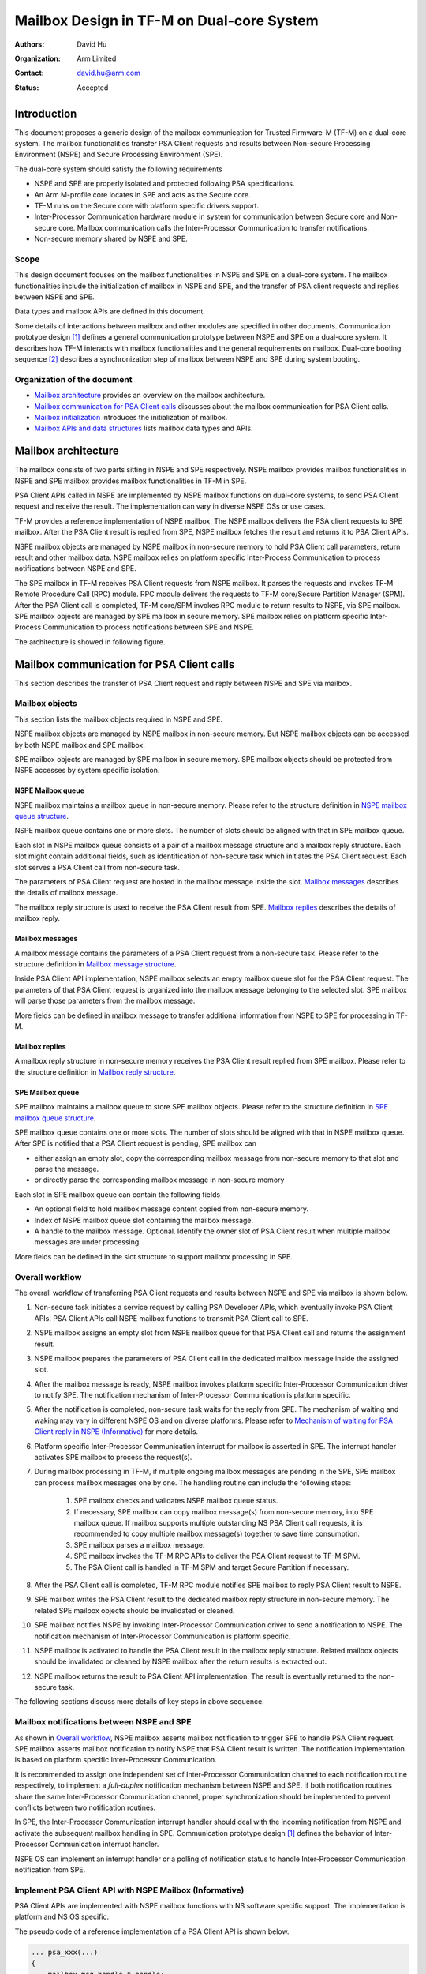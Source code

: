 ##########################################
Mailbox Design in TF-M on Dual-core System
##########################################

:Authors: David Hu
:Organization: Arm Limited
:Contact: david.hu@arm.com
:Status: Accepted

************
Introduction
************

This document proposes a generic design of the mailbox communication for Trusted
Firmware-M (TF-M) on a dual-core system. The mailbox functionalities transfer
PSA Client requests and results between Non-secure Processing Environment (NSPE)
and Secure Processing Environment (SPE).

The dual-core system should satisfy the following requirements

- NSPE and SPE are properly isolated and protected following PSA specifications.
- An Arm M-profile core locates in SPE and acts as the Secure core.
- TF-M runs on the Secure core with platform specific drivers support.
- Inter-Processor Communication hardware module in system for communication
  between Secure core and Non-secure core. Mailbox communication calls the
  Inter-Processor Communication to transfer notifications.
- Non-secure memory shared by NSPE and SPE.

Scope
=====

This design document focuses on the mailbox functionalities in NSPE and SPE on a
dual-core system. The mailbox functionalities include the initialization of
mailbox in NSPE and SPE, and the transfer of PSA client requests and replies
between NSPE and SPE.

Data types and mailbox APIs are defined in this document.

Some details of interactions between mailbox and other modules are specified in
other documents.
Communication prototype design [1]_ defines a general communication prototype
between NSPE and SPE on a dual-core system. It describes how TF-M interacts with
mailbox functionalities and the general requirements on mailbox.
Dual-core booting sequence [2]_ describes a synchronization step of mailbox
between NSPE and SPE during system booting.

Organization of the document
============================

- `Mailbox architecture`_ provides an overview on the mailbox architecture.
- `Mailbox communication for PSA Client calls`_ discusses about the mailbox
  communication for PSA Client calls.
- `Mailbox initialization`_ introduces the initialization of mailbox.
- `Mailbox APIs and data structures`_ lists mailbox data types and APIs.

********************
Mailbox architecture
********************

The mailbox consists of two parts sitting in NSPE and SPE respectively.
NSPE mailbox provides mailbox functionalities in NSPE and SPE mailbox provides
mailbox functionalities in TF-M in SPE.

PSA Client APIs called in NSPE are implemented by NSPE mailbox functions on
dual-core systems, to send PSA Client request and receive the result. The
implementation can vary in diverse NSPE OSs or use cases.

TF-M provides a reference implementation of NSPE mailbox. The NSPE mailbox
delivers the PSA client requests to SPE mailbox. After the PSA Client result is
replied from SPE, NSPE mailbox fetches the result and returns it to PSA Client
APIs.

NSPE mailbox objects are managed by NSPE mailbox in non-secure memory to hold
PSA Client call parameters, return result and other mailbox data.
NSPE mailbox relies on platform specific Inter-Process Communication to process
notifications between NSPE and SPE.

The SPE mailbox in TF-M receives PSA Client requests from NSPE mailbox. It
parses the requests and invokes TF-M Remote Procedure Call (RPC) module.
RPC module delivers the requests to TF-M core/Secure Partition Manager (SPM).
After the PSA Client call is completed, TF-M core/SPM invokes RPC module to
return results to NSPE, via SPE mailbox.
SPE mailbox objects are managed by SPE mailbox in secure memory.
SPE mailbox relies on platform specific Inter-Process Communication to process
notifications between SPE and NSPE.

The architecture is showed in following figure.

.. figure:: dual_core_mailbox_arch.png

******************************************
Mailbox communication for PSA Client calls
******************************************

This section describes the transfer of PSA Client request and reply between NSPE
and SPE via mailbox.

Mailbox objects
===============

This section lists the mailbox objects required in NSPE and SPE.

NSPE mailbox objects are managed by NSPE mailbox in non-secure memory. But NSPE
mailbox objects can be accessed by both NSPE mailbox and SPE mailbox.

SPE mailbox objects are managed by SPE mailbox in secure memory. SPE mailbox
objects should be protected from NSPE accesses by system specific isolation.

NSPE Mailbox queue
------------------

NSPE mailbox maintains a mailbox queue in non-secure memory. Please refer to the
structure definition in `NSPE mailbox queue structure`_.

NSPE mailbox queue contains one or more slots. The number of slots should be
aligned with that in SPE mailbox queue.

Each slot in NSPE mailbox queue consists of a pair of a mailbox message
structure and a mailbox reply structure. Each slot might contain additional
fields, such as identification of non-secure task which initiates the PSA Client
request. Each slot serves a PSA Client call from non-secure task.

The parameters of PSA Client request are hosted in the mailbox message inside
the slot. `Mailbox messages`_ describes the details of mailbox message.

The mailbox reply structure is used to receive the PSA Client result from SPE.
`Mailbox replies`_ describes the details of mailbox reply.

Mailbox messages
----------------

A mailbox message contains the parameters of a PSA Client request from a
non-secure task. Please refer to the structure definition in
`Mailbox message structure`_.

Inside PSA Client API implementation, NSPE mailbox selects an empty mailbox
queue slot for the PSA Client request. The parameters of that PSA Client request
is organized into the mailbox message belonging to the selected slot.
SPE mailbox will parse those parameters from the mailbox message.

More fields can be defined in mailbox message to transfer additional
information from NSPE to SPE for processing in TF-M.

Mailbox replies
---------------

A mailbox reply structure in non-secure memory receives the PSA Client result
replied from SPE mailbox. Please refer to the structure definition in
`Mailbox reply structure`_.

SPE Mailbox queue
-----------------

SPE mailbox maintains a mailbox queue to store SPE mailbox objects.
Please refer to the structure definition in `SPE mailbox queue structure`_.

SPE mailbox queue contains one or more slots. The number of slots should be
aligned with that in NSPE mailbox queue. After SPE is notified that a PSA Client
request is pending, SPE mailbox can

- either assign an empty slot, copy the corresponding mailbox message from
  non-secure memory to that slot and parse the message.
- or directly parse the corresponding mailbox message in non-secure memory

Each slot in SPE mailbox queue can contain the following fields

- An optional field to hold mailbox message content copied from non-secure
  memory.
- Index of NSPE mailbox queue slot containing the mailbox message.
- A handle to the mailbox message. Optional. Identify the owner slot of PSA
  Client result when multiple mailbox messages are under processing.

More fields can be defined in the slot structure to support mailbox processing
in SPE.

Overall workflow
================

The overall workflow of transferring PSA Client requests and results between
NSPE and SPE via mailbox is shown below.

#. Non-secure task initiates a service request by calling PSA Developer APIs,
   which eventually invoke PSA Client APIs.
   PSA Client APIs call NSPE mailbox functions to transmit PSA Client call to
   SPE.

#. NSPE mailbox assigns an empty slot from NSPE mailbox queue for that PSA
   Client call and returns the assignment result.

#. NSPE mailbox prepares the parameters of PSA Client call in the dedicated
   mailbox message inside the assigned slot.

#. After the mailbox message is ready, NSPE mailbox invokes platform specific
   Inter-Processor Communication driver to notify SPE.
   The notification mechanism of Inter-Processor Communication is platform
   specific.

#. After the notification is completed, non-secure task waits for the reply from
   SPE. The mechanism of waiting and waking may vary in different NSPE OS and on
   diverse platforms. Please refer to `Mechanism of waiting for PSA Client reply in NSPE (Informative)`_
   for more details.

#. Platform specific Inter-Processor Communication interrupt for mailbox is
   asserted in SPE. The interrupt handler activates SPE mailbox to process the
   request(s).

#. During mailbox processing in TF-M, if multiple ongoing mailbox messages are
   pending in the SPE, SPE mailbox can process mailbox messages one by one.
   The handling routine can include the following steps:

    #. SPE mailbox checks and validates NSPE mailbox queue status.
    #. If necessary, SPE mailbox can copy mailbox message(s) from non-secure
       memory, into SPE mailbox queue. If mailbox supports multiple outstanding
       NS PSA Client call requests, it is recommended to copy multiple mailbox
       message(s) together to save time consumption.
    #. SPE mailbox parses a mailbox message.
    #. SPE mailbox invokes the TF-M RPC APIs to deliver the PSA Client
       request to TF-M SPM.
    #. The PSA Client call is handled in TF-M SPM and target Secure Partition if
       necessary.

#. After the PSA Client call is completed, TF-M RPC module notifies SPE mailbox
   to reply PSA Client result to NSPE.

#. SPE mailbox writes the PSA Client result to the dedicated mailbox reply
   structure in non-secure memory. The related SPE mailbox objects should be
   invalidated or cleaned.

#. SPE mailbox notifies NSPE by invoking Inter-Processor Communication driver to
   send a notification to NSPE.
   The notification mechanism of Inter-Processor Communication is platform
   specific.

#. NSPE mailbox is activated to handle the PSA Client result in the mailbox
   reply structure. Related mailbox objects should be invalidated or cleaned by
   NSPE mailbox after the return results is extracted out.

#. NSPE mailbox returns the result to PSA Client API implementation.
   The result is eventually returned to the non-secure task.

The following sections discuss more details of key steps in above sequence.

Mailbox notifications between NSPE and SPE
==========================================

As shown in `Overall workflow`_, NSPE mailbox asserts mailbox notification to
trigger SPE to handle PSA Client request. SPE mailbox asserts mailbox
notification to notify NSPE that PSA Client result is written. The notification
implementation is based on platform specific Inter-Processor Communication.

It is recommended to assign one independent set of Inter-Processor Communication
channel to each notification routine respectively, to implement a *full-duplex*
notification mechanism between NSPE and SPE.
If both notification routines share the same Inter-Processor Communication
channel, proper synchronization should be implemented to prevent conflicts
between two notification routines.

In SPE, the Inter-Processor Communication interrupt handler should deal with the
incoming notification from NSPE and activate the subsequent mailbox handling in
SPE. Communication prototype design [1]_ defines the behavior of Inter-Processor
Communication interrupt handler.

NSPE OS can implement an interrupt handler or a polling of notification status
to handle Inter-Processor Communication notification from SPE.

Implement PSA Client API with NSPE Mailbox (Informative)
========================================================

PSA Client APIs are implemented with NSPE mailbox functions with NS software
specific support. The implementation is platform and NS OS specific.

The pseudo code of a reference implementation of a PSA Client API is shown below.

.. code-block:: c

  ... psa_xxx(...)
  {
      mailbox_msg_handle_t handle;

      ...

      /*
       * Select an empty slot from NSPE mailbox queue and send PSA Client
       * request to SPE.
       * When NSPE mailbox queue is full, a proper waiting mechanism should
       * block current non-secure thread until an empty slot is available.
       */
      handle = tfm_ns_mailbox_tx_client_req(...);

      /* Platform/NSPE OS specific waiting for PSA client call reply */
      wait_for_event(mailbox_reply_event, ...);
      /* Stop waiting after woken up or reply event is detectd */

      /* Fetch PSA client call return result */
      tfm_ns_mailbox_rx_client_reply(handle, ...);

      ...
  }

As PSA Firmware Framework requests, a PSA Client API function should be blocked
until the result is returned. To comply with PSA specs, the PSA Client APIs
implementation should include a proper mechanism to keep current caller
thread waiting for an empty mailbox queue slot when NSPE mailbox queue is full.
The caller thread can be switched out by NS OS scheduler to release CPU time to
dother threads. The waiting mechanism can be platform and NS OS specific or a
general implementation.

For example, PSA Client function can rely on a counting semaphore in which the
number of resource is the same as that of mailbox queue slots. Such a counting
semaphore can keep current non-secure thread waiting for an empty slot if the
queue is full.

A PSA Client function should invoke ``tfm_ns_mailbox_tx_client_req()`` to send
the request to SPE.
``tfm_ns_mailbox_tx_client_req()`` selects an empty NSPE mailbox queue slot,
fills the mailbox message and notifies SPE mailbox. The details are described
in `tfm_ns_mailbox_tx_client_req()`_.

After ``tfm_ns_mailbox_tx_client_req()`` completes, PSA Client function should
invoke platform and NS OS specific functions to wait for the reply. It is
recommended to force PSA Client function to exclusively wait for the reply
event. Other events irrelevant to mailbox or PSA Client call should be ignored,
unless the dual-core system has special requirements on thread management.
The mechanism to wait for result and wake the waiting thread is discussed in
`Mechanism of waiting for PSA Client reply in NSPE (Informative)`_.

If the implementation performs a simple polling on a single mailbox message, it
can call ``tfm_ns_mailbox_is_msg_replied()`` to wait for the deidcated message
result.
If the implementation performs a waiting/waking mechanism, it can call
``tfm_ns_mailbox_wait_reply()`` which calls ``tfm_ns_mailbox_hal_wait_reply()``
implemented by platform and NS OS specific mechanism.

After the reply is returned, the PSA Client function invokes
``tfm_ns_mailbox_rx_client_reply()`` to fetch return result and release NSPE
mailbox queue resource.
The details of the API will be described in `tfm_ns_mailbox_rx_client_reply()`_.

Mechanism of waiting for PSA Client reply in NSPE (Informative)
===============================================================

As discussed above, PSA Client function should wait for the mailbox reply event
after the PSA Client request is submit. When the result is returned to NSPE
mailbox, the waiting non-secure thread is triggered to handle the result.

To support multiple outstanding NS PSA Client calls feature on dual-core system,
NSPE software should be able to identify the owner thread of the incoming PSA
Client result. A field ``owner`` is defined in NSPE mailbox queue slot structure
to hold the handle to the non-secure thread owner. The ``owner`` filed maps a
mailbox queue slot containing the PSA Client result, to the non-secure task.

The following pseudo-code shows an example implementation.

After ``non_secure_task()`` calls PSA Client API ``psa_xxx()``, it falls into
sleep in ``psa_xxx()`` until the result is returned.

``tfm_ns_mailbox_tx_client_req()`` sets the owner non-secure thread handle in
the mailbox queue slot. Then ``tfm_ns_mailbox_wait_reply()`` calls
``tfm_ns_mailbox_hal_wait_reply()`` to let NS OS put current caller thread into
waiting state. ``tfm_ns_mailbox_hal_wait_reply()`` is implemented by platform or
NS OS specific thread management.

After SPE notifies NSPE that PSA Client result is replied,
``notification_handler()`` in NSPE determins the waiting non-secure owener
thread of the PSA Client result. Then the waiting non-secure thread is woken up
by NS OS.

The owener thread is woken up from ``tfm_ns_mailbox_wait_reply()`` and fetches
the result by calling ``tfm_ns_mailbox_rx_client_reply()``.

.. code-block:: c

  int32_t tfm_ns_mailbox_wait_reply(handle)
  {
      ...

      /*
       * Implemented by platform/NS OS specific waiting mechanism.
       * Woken up by ns_os_wake_task() below.
       */
      tfm_ns_mailbox_hal_wait_reply(handle);

      ...
  }

  ... psa_xxx(...)
  {
      ...

      /* The owner information is also set during filling mailbox message */
      handle = tfm_ns_mailbox_tx_client_req(...);

      /* Trapped in sleep and wait for reply */
      tfm_ns_mailbox_wait_reply(handle);
      /* Wake up and continue */

      tfm_ns_mailbox_rx_client_reply(handle, ...);

      ...
  }

  /* non-secure task requests secure services */
  void non_secure_task(...)
  {
      ...

      /*
       * Blocked and waiting in PSA Client API until the result is returned from
       * SPE
       */
      psa_xxx(...);

      ...
  }

  /* NSPE handler of Inter-Processor Communication notification interrupt */
  void notification_handler(...)
  {
      mailbox_msg_handle_t handle;
      void *task_handle;

      /* Deal with notification from SPE */
      ...

      /* Check and fetch the handle to the mailbox message replied */
      handle = tfm_ns_mailbox_fetch_reply_msg_isr();

      if (handle) {
          /*
           * Get the handle of non-secure task whose mailbox message is replied.
           * The owner information is set in tfm_ns_mailbox_tx_client_req().
           */
          task_handle = tfm_ns_mailbox_get_msg_owner(handle);

          /*
           * Wake up the waiting non-secure task from
           * tfm_ns_mailbox_hal_wait_reply() above.
           * Implemented by platform/NS OS specific mechanism.
           */
          ns_os_wake_task(task_handle);
      }

      ...
  }

NSPE mailbox APIs ``tfm_ns_mailbox_wait_reply()``,
``tfm_ns_mailbox_hal_wait_reply()`` and ``tfm_ns_mailbox_fetch_reply_msg_isr()``
are described in details `NSPE mailbox APIs`_ below.

Critical section protection of NSPE mailbox queue
=================================================

Proper protection should be implemented to protect the critical accesses to NSPE
mailbox queue. The critical sections can include atomic reading and modifying
slot status, and other critical operations on NSPE mailbox queue.

NSPE mailbox and SPE mailbox define corresponding critical section APIs. The
implementation of those APIs can be platform specific. Please see more details
in `NSPE mailbox APIs`_ and `SPE mailbox APIs`_.

The implementation should protect a critical access to NSPE mailbox queue from
corruptions caused by

- Other non-secure tasks or exception service routines in NS OS
- Accesses from the Secure core. SPE mailbox also accesses NSPE mailbox queue to
  parse mailbox message. Therefore, it is essential to implement synchronization
  or protection on NSPE mailbox queue between Secure core and Non-secure core.

It is recommended to rely on both hardware and software to implement the
synchronization and protection.

Mailbox handling in TF-M
========================

According to communication prototype design [1]_, mailbox implementation should
invoke ``tfm_rpc_register_ops()`` to hook its operations to TF-M RPC module
callbacks during initialization. Mailbox message handling should call TF-M RPC
PSA Client call handlers to deliver PSA client call request to TF-M SPM.

If multiple outstanding NS PSA Client calls should be supported, TF-M SPM can
store the mailbox message handle in a specific field in PSA message structure to
identify the mailbox message, while creating a PSA message. While replying the
PSA Client result, TF-M SPM can extract the mailbox message handle from PSA
message and pass it back to mailbox reply function. SPE mailbox can identify
which mailbox message is completed according to the handle and write the result
to corresponding NSPE mailbox queue slot.

**********************
Mailbox initialization
**********************

It should be guaranteed that NSPE mailbox should not initiate PSA Client request
until SPE mailbox initialization completes.
Refer to dual-core booting sequence [2]_ for more details on the synchronization
between NSPE and SPE during booting.

In current design, the base address of NSPE mailbox queue should be pre-defined
and shared between NSPE mailbox and SPE mailbox.

SPE mailbox initialization
==========================

The SPE mailbox queue memory should be allocated before calling
``tfm_mailbox_init()``. ``tfm_mailbox_init()`` initializes the memory and
variables.
``tfm_mailbox_init()`` calls ``tfm_mailbox_hal_init()`` to perform platform
specific initialization. The base address of NSPE mailbox queue can be
received via ``tfm_mailbox_hal_init()``.

SPE mailbox dedicated Inter-Processor Communication initialization can also be
enabled during SPE mailbox initialization.

After SPE mailbox initialization completes, SPE notifies NSPE that SPE mailbox
functionalities are ready.

NSPE mailbox initialization
===========================

The NSPE mailbox queue memory should be allocated before calling
``tfm_ns_mailbox_init()``. ``tfm_ns_mailbox_init()`` initializes the memory and
variables.
``tfm_ns_mailbox_init()`` calls ``tfm_ns_mailbox_hal_init()`` to perform
platform specific initialization. The base address of NSPE mailbox queue can be
passed to SPE mailbox via ``tfm_ns_mailbox_hal_init()``.

NSPE mailbox dedicated Inter-Processor Communication initialization can also be
enabled during NSPE mailbox initialization.

********************************
Mailbox APIs and data structures
********************************

Data types
==========

Constants
---------

``NUM_MAILBOX_QUEUE_SLOT``
^^^^^^^^^^^^^^^^^^^^^^^^^^

``NUM_MAILBOX_QUEUE_SLOT`` sets the number of slots in NSPE and SPE mailbox
queues.
In current design, both NSPE and SPE mailbox should refer to the same
``NUM_MAILBOX_QUEUE_SLOT`` definition.

The following example configures 4 slots in mailbox queues.

.. code-block:: c

  #define NUM_MAILBOX_QUEUE_SLOT      (4)

``MAILBOX_MSG_NULL_HANDLE``
^^^^^^^^^^^^^^^^^^^^^^^^^^^

``MAILBOX_MSG_NULL_HANDLE`` is a zero-value null handle of a mailbox message.

.. code-block:: c

  #define MAILBOX_MSG_NULL_HANDLE      ((mailbox_msg_handle_t)0)

``MAILBOX_SUCCESS``
^^^^^^^^^^^^^^^^^^^

``MAILBOX_SUCCESS`` is a generic return value to indicate success of mailbox
operation.

.. code-block:: c

  #define MAILBOX_SUCCESS        (0)

``MAILBOX_QUEUE_FULL``
^^^^^^^^^^^^^^^^^^^^^^

``MAILBOX_QUEUE_FULL`` is a return value from mailbox function if mailbox queue
is full.

.. code-block:: c

  #define MAILBOX_QUEUE_FULL     (INT32_MIN + 1)

``MAILBOX_INVAL_PARAMS``
^^^^^^^^^^^^^^^^^^^^^^^^

``MAILBOX_INVAL_PARAMS`` is a return value from mailbox function if any
parameter is invalid.

.. code-block:: c

  #define MAILBOX_INVAL_PARAMS   (INT32_MIN + 2)

``MAILBOX_NO_PERMS``
^^^^^^^^^^^^^^^^^^^^

``MAILBOX_NO_PERMS`` is a return value from mailbox function if the caller
doesn't own a proper permission to execute the operation.

.. code-block:: c

  #define MAILBOX_NO_PERMS       (INT32_MIN + 3)

``MAILBOX_NO_PEND_EVENT``
^^^^^^^^^^^^^^^^^^^^^^^^^

``MAILBOX_NO_PEND_EVENT`` is a return value from mailbox function if the
expected event doesn't occur yet.

.. code-block:: c

  #define MAILBOX_NO_PEND_EVENT  (INT32_MIN + 4)

``MAILBOX_CHAN_BUSY``
^^^^^^^^^^^^^^^^^^^^^

``MAILBOX_CHAN_BUSY`` is a return value from mailbox function if the underlying
Inter-Processor Communication resource is busy.

.. code-block:: c

  #define MAILBOX_CHAN_BUSY      (INT32_MIN + 5)

``MAILBOX_CALLBACK_REG_ERROR``
^^^^^^^^^^^^^^^^^^^^^^^^^^^^^^

``MAILBOX_CALLBACK_REG_ERROR`` is a return value from mailbox function if the
registration of mailbox callback functions failed.

.. code-block:: c

  #define MAILBOX_CALLBACK_REG_ERROR     (INT32_MIN + 6)

``MAILBOX_INIT_ERROR``
^^^^^^^^^^^^^^^^^^^^^^

``MAILBOX_INIT_ERROR`` is a return value from mailbox function if the mailbox
initialization failed.

.. code-block:: c

  #define MAILBOX_INIT_ERROR     (INT32_MIN + 7)

PSA Client API types
^^^^^^^^^^^^^^^^^^^^

The following constants define the PSA Client API type values shared between
NSPE and SPE

.. code-block:: c

  #define MAILBOX_PSA_FRAMEWORK_VERSION       (0x1)
  #define MAILBOX_PSA_VERSION                 (0x2)
  #define MAILBOX_PSA_CONNECT                 (0x3)
  #define MAILBOX_PSA_CALL                    (0x4)
  #define MAILBOX_PSA_CLOSE                   (0x5)

Mailbox message structure
-------------------------

``psa_client_params_t`` lists the parameters passed from NSPE to SPE required by
a PSA Client call.

.. code-block:: c

  struct psa_client_params_t {
      union {
          struct {
              uint32_t        sid;
          } psa_version_params;

          struct {
              uint32_t        sid;
              uint32_t        minor_version;
          } psa_connect_params;

          struct {
              psa_handle_t    handle;
              int32_t         type;
              const psa_invec *in_vec;
              size_t          in_len;
              psa_outvec      *out_vec;
              size_t          out_len;
          } psa_call_params;

          struct {
              psa_handle_t    handle;
          } psa_close_params;
      };
  };

The following structure describe a mailbox message and its members.

- ``call_type`` indicates the PSA Client API type.
- ``params`` stores the PSA Client call parameters.
- ``client_id`` records the client ID of the non-secure caller. Optional.
  It is used to identify the non-secure tasks in TF-M when NSPE OS enforces
  non-secure task isolation.

.. code-block:: c

  struct mailbox_msg_t {
      uint32_t                     call_type;
      struct psa_client_params_t   params;

      int32_t                      client_id;
  };

Mailbox reply structure
-----------------------

This structure describes a mailbox reply structure, which is managed by NSPE
mailbox in non-secure memory.

.. code-block:: c

  struct mailbox_reply_t {
      int32_t return_val;
  };

Mailbox message handle
----------------------

This data type is an opaque reference to an active mailbox message in use.

.. code-block:: c

  typedef int32_t    mailbox_msg_handle_t;

Mailbox queue status bitmask
----------------------------

``mailbox_queue_status_t`` defines a bitmask to indicate a status of slots in
mailbox queues.

.. code-block:: c

  typedef uint32_t   mailbox_queue_status_t;

NSPE mailbox queue structure
----------------------------

``ns_mailbox_slot_t`` defines a non-secure mailbox queue slot.

.. code-block:: c

  /* A single slot structure in NSPE mailbox queue */
  struct ns_mailbox_slot_t {
      struct mailbox_msg_t   msg;
      struct mailbox_reply_t reply;

      /* Identification of the owner task of this slot */
      const void             *owner;
  };

``ns_mailbox_queue_t`` describes the NSPE mailbox queue and its members in
non-secure memory.

- ``empty_slots`` is the bitmask of empty slots.
- ``pend_slots`` is the bitmask of slots whose PSA Client call is not replied
  yet.
- ``replied_slots`` is the bitmask of slots whose PSA Client result is returned
  but not extracted yet.
- ``queue`` is the NSPE mailbox queue of slots.

.. code-block:: c

  struct ns_mailbox_queue_t {
      mailbox_queue_status_t   empty_slots;
      mailbox_queue_status_t   pend_slots;
      mailbox_queue_status_t   replied_slots;

      struct ns_mailbox_slot_t queue[NUM_MAILBOX_QUEUE_SLOT];
  };

SPE mailbox queue structure
---------------------------

``secure_mailbox_slot_t`` defines a single slot structure in SPE mailbox queue.

- ``msg`` stores the mailbox message content copied from NSPE mailbox queue. It
  is optional if the actual SPE implementation skips the mailbox message copy
  operation to save time and memory consumption.
- ``ns_slot_idx`` records the index of NSPE mailbox slot containing the mailbox
  message under processing. SPE mailbox determines the reply structure address
  according to this index.
- ``msg_handle`` contains the handle to the mailbox message under processing.
  The handle can be delivered to TF-M SPM while creating PSA message to identify
  the mailbox message.

.. code-block:: c

  struct secure_mailbox_slot_t {
      struct mailbox_msg_t msg;

      uint8_t              ns_slot_idx;
      mailbox_msg_handle_t msg_handle;
  };

``secure_mailbox_queue_t`` describes the SPE mailbox queue in secure memory.

- ``empty_slots`` is the bitmask of empty slots.
- ``queue`` is the SPE mailbox queue of slots.
- ``ns_queue`` stores the address of NSPE mailbox queue structure.

.. code-block:: c

  struct secure_mailbox_queue_t {
      mailbox_queue_status_t       empty_slots;

      struct secure_mailbox_slot_t queue[NUM_MAILBOX_QUEUE_SLOT];
      /* Base address of NSPE mailbox queue in non-secure memory */
      struct ns_mailbox_queue_t    *ns_queue;
  };

Mailbox APIs
============

NSPE mailbox APIs
-----------------

This section describes a *reference design* of NSPE mailbox APIs. Vendor can
define and implement different NSPE mailbox APIs.

SPE must not invoke these NSPE mailbox APIs.

``tfm_ns_mailbox_tx_client_req()``
^^^^^^^^^^^^^^^^^^^^^^^^^^^^^^^^^^

This function sends the PSA Client request to SPE.

.. code-block:: c

  mailbox_msg_handle_t tfm_ns_mailbox_tx_client_req(uint32_t call_type,
                                       const struct psa_client_params_t *params,
                                       int32_t client_id);

**Parameters**

+---------------+--------------------------------------------------+
| ``call_type`` | Type of PSA client call                          |
+---------------+--------------------------------------------------+
| ``params``    | Address of PSA Client call parameters structure. |
+---------------+--------------------------------------------------+
| ``client_id`` | ID of non-secure task.                           |
+---------------+--------------------------------------------------+

**Return**

+------+----------------------------------------------------------+
| >= 0 | The handle to the mailbox message successfully assigned. |
+------+----------------------------------------------------------+
| < 0  | Operation failed with an error code.                     |
+------+----------------------------------------------------------+

**Usage**

``tfm_ns_mailbox_tx_client_req()`` executes the following tasks:

- Select an empty NSPE mailbox queue slot.
- receives the PSA client call parameters
- prepares the mailbox message.
- notifies SPE via Inter-Processor Communication

In ``tfm_ns_mailbox_tx_client_req()``, it can set the owner of the mailbox
message to identify the non-secure caller thread to support multiple outstanding
NS PSA Client calls.

``tfm_ns_mailbox_rx_client_reply()``
^^^^^^^^^^^^^^^^^^^^^^^^^^^^^^^^^^^^

This function fetches the PSA Client results returned from SPE.

.. code-block:: c

  int32_t tfm_ns_mailbox_rx_client_reply(mailbox_msg_handle_t handle,
                                         int32_t *reply);

**Parameters**

+------------+-----------------------------------------------+
| ``handle`` | The handle to the mailbox message replied.    |
+------------+-----------------------------------------------+
| ``reply``  | The address to be written with return result. |
+------------+-----------------------------------------------+

**Return**

+---------------------+--------------------------------------------+
| ``MAILBOX_SUCCESS`` | Successfully get PSA Client return result. |
+---------------------+--------------------------------------------+
| Other return codes  | Operation failed with an error code        |
+---------------------+--------------------------------------------+

**Usage**

A correct ``handle`` should be passed to ``tfm_ns_mailbox_rx_client_reply()`` to
determine the target mailbox message which sent the PSA Client request.

Before exiting ``tfm_ns_mailbox_rx_client_reply()``, the mailbox objects related
to that completed PSA Client call are invalidated or cleaned.

``tfm_ns_mailbox_is_msg_replied()``
^^^^^^^^^^^^^^^^^^^^^^^^^^^^^^^^^^^

This function checks if the PSA Client result is returned from SPE to a specific
mailbox message.

.. code-block:: c

  bool tfm_ns_mailbox_is_msg_replied(mailbox_msg_handle_t handle);

**Parameters**

+------------+-------------------------------------------+
| ``handle`` | The handle to the target mailbox message. |
+------------+-------------------------------------------+

**Return**

+-----------+-------------------------------------------------+
| ``true``  | The PSA Client return value is replied.         |
+-----------+-------------------------------------------------+
| ``false`` | The PSA Client return value is not replied yet. |
+-----------+-------------------------------------------------+

``tfm_ns_mailbox_get_task_handle()``
^^^^^^^^^^^^^^^^^^^^^^^^^^^^^^^^^^^^

This function gets the handle of the current non-secure task executing mailbox
functionalities.

.. code-block:: c

  void *tfm_ns_mailbox_get_task_handle(void);

**Return**

+-------------+-----------------------------------------------------------+
| Task handle | The non-secure task handle waiting for PSA Client result. |
+-------------+-----------------------------------------------------------+

**Usage**

``tfm_ns_mailbox_get_task_handle()`` is implemented by NS OS specific thread
management. If the dual-core system doesn't require multiple outstanding NS PSA
Client calls feature, ``tfm_ns_mailbox_get_task_handle()`` can return ``NULL``.

If NSPE OS enforces non-secure tasks isolation, it is recommended to invoke
``tfm_ns_mailbox_get_task_handle()`` in privileged mode to protect owner value
from disclosure or tampering.

``tfm_ns_mailbox_get_msg_owner()``
^^^^^^^^^^^^^^^^^^^^^^^^^^^^^^^^^^

This function returns the owner of the mailbox message.

.. code-block:: c

  void *tfm_ns_mailbox_get_msg_owner(mailbox_msg_handle_t handle);

**Parameters**

+------------+-------------------------------------------+
| ``handle`` | The handle to the target mailbox message. |
+------------+-------------------------------------------+

**Return**

+-------------------+--------------------------------------------------------+
| Owner task handle | The handle to the non-secure owner task of the mailbox |
|                   | message                                                |
+-------------------+--------------------------------------------------------+

**Usage**

The owner task handle is get via ``tfm_ns_mailbox_get_task_handle()`` and set
into NSPE mailbox queue slot inside ``tfm_ns_mailbox_tx_client_req()``.

If multiple outstanding NS PSA Client calls feature is not supported in a
dual-core system, ``tfm_ns_mailbox_get_msg_owner()`` can return ``NULL``.

If NSPE OS enforces non-secure tasks isolation, it is recommended to invoke
``tfm_ns_mailbox_get_msg_owner()`` in privileged mode to protect owner value
from disclosure or tampering.

``tfm_ns_mailbox_init()``
^^^^^^^^^^^^^^^^^^^^^^^^^

This function initializes NSPE mailbox.

.. code-block:: c

  int32_t tfm_ns_mailbox_init(struct ns_mailbox_queue_t *queue);

**Parameters**

+-----------+-----------------------------------------+
| ``queue`` | The base address of NSPE mailbox queue. |
+-----------+-----------------------------------------+

**Return**

+---------------------+------------------------------------------+
| ``MAILBOX_SUCCESS`` | Initialization succeeds.                 |
+---------------------+------------------------------------------+
| Other return codes  | Initialization fails with an error code. |
+---------------------+------------------------------------------+

**Usage**

``tfm_ns_mailbox_init()`` invokes ``tfm_ns_mailbox_hal_init()`` to complete
platform specific mailbox and Inter-Processor Communication initialization.
The non-secure memory area for NSPE mailbox queue structure should be statically
or dynamically pre-allocated before calling ``tfm_ns_mailbox_init()``.

``tfm_ns_mailbox_fetch_reply_msg_isr()``
^^^^^^^^^^^^^^^^^^^^^^^^^^^^^^^^^^^^^^^^

This function fetches the first mailbox message which got PSA Client results in
an IRQ handler.

.. code-block:: c

  mailbox_msg_handle_t tfm_ns_mailbox_fetch_reply_msg_isr(void);

**Return**

+-----------------------------+---------------------------------------------+
| ``MAILBOX_MSG_NULL_HANDLE`` | No mailbox message has been replied.        |
+-----------------------------+---------------------------------------------+
| Mailbox message handle      | The handle to the first mailbox message got |
|                             | PSA Client result.                          |
+-----------------------------+---------------------------------------------+

**Usage**

The Inter-Processor Communication notification interrupt handler can invoke
``tfm_ns_mailbox_fetch_reply_msg_isr()`` to fetch the first mailbox message
which receives the PSA Client result and then call
``tfm_ns_mailbox_get_msg_owner()`` to determine the waiting owner thread.
``tfm_ns_mailbox_hal_enter_critical_isr()`` and
``tfm_ns_mailbox_hal_exit_critical_isr()`` are called inside
``tfm_ns_mailbox_fetch_reply_msg_isr()``.

``tfm_ns_mailbox_wait_reply()``
^^^^^^^^^^^^^^^^^^^^^^^^^^^^^^^

This function forces current non-secure caller thread to sleep and wait for the
PSA Client result of the specified mailbox message.

.. code-block:: c

  int32_t tfm_ns_mailbox_wait_reply(mailbox_msg_handle_t handle);

**Parameters**

+------------+---------------------------------------------------+
| ``handle`` | The handle to mailbox message waiting for result. |
+------------+---------------------------------------------------+

**Return**

+---------------------+------------------------------------+
| ``MAILBOX_SUCCESS`` | Return from waiting successfully.  |
+---------------------+------------------------------------+
| Other return codes  | Failed to wait with an error code. |
+---------------------+------------------------------------+

**Usage**

The PSA Client API implementations call ``tfm_ns_mailbox_wait_reply()`` to fall
into sleep to wait for PSA Client result.

``tfm_ns_mailbox_wait_reply()`` calls ``tfm_ns_mailbox_hal_wait_reply()`` to
execute platform/NS OS specific sleeping operation.

``tfm_ns_mailbox_hal_init()``
^^^^^^^^^^^^^^^^^^^^^^^^^^^^^

This function executes platform-specific NSPE mailbox initialization.

.. code-block:: c

  int32_t tfm_ns_mailbox_hal_init(struct ns_mailbox_queue_t *queue);

**Parameters**

+-----------+-----------------------------------------+
| ``queue`` | The base address of NSPE mailbox queue. |
+-----------+-----------------------------------------+

**Return**

+---------------------+------------------------------------------+
| ``MAILBOX_SUCCESS`` | Initialization succeeds.                 |
+---------------------+------------------------------------------+
| Other return codes  | Initialization fails with an error code. |
+---------------------+------------------------------------------+

**Usage**

``tfm_ns_mailbox_hal_init()`` performs platform specific mailbox and
Inter-Processor Communication initialization. ``tfm_ns_mailbox_hal_init()`` can
also share the address of NSPE mailbox queue with SPE mailbox via platform
specific implementation.

``tfm_ns_mailbox_hal_notify_peer()``
^^^^^^^^^^^^^^^^^^^^^^^^^^^^^^^^^^^^

This function invokes platform specific Inter-Processor Communication drivers to
send notification to SPE.

.. code-block:: c

  int32_t tfm_ns_mailbox_hal_notify_peer(void);

**Return**

+---------------------+---------------------------------------+
| ``MAILBOX_SUCCESS`` | The operation completes successfully. |
+---------------------+---------------------------------------+
| Other return codes  | Operation fails with an error code.   |
+---------------------+---------------------------------------+

**Usage**

``tfm_ns_mailbox_hal_notify_peer()`` should be implemented by platform specific
Inter-Processor Communication drivers.

``tfm_ns_mailbox_hal_notify_peer()`` should not be exported outside NSPE
mailbox.

``tfm_ns_mailbox_hal_enter_critical()``
^^^^^^^^^^^^^^^^^^^^^^^^^^^^^^^^^^^^^^^

This function enters the critical section of NSPE mailbox queue access.

.. code-block:: c

  void tfm_ns_mailbox_hal_enter_critical(void);

**Usage**

NSPE mailbox invokes ``tfm_ns_mailbox_hal_enter_critical()`` before entering
critical section of NSPE mailbox queue.
``tfm_ns_mailbox_hal_enter_critical()`` implementation is platform specific.

``tfm_ns_mailbox_hal_enter_critical()`` should not be called in any interrupt
service routine.

``tfm_ns_mailbox_hal_exit_critical()``
^^^^^^^^^^^^^^^^^^^^^^^^^^^^^^^^^^^^^^

This function exits the critical section of NSPE mailbox queue access.

.. code-block:: c

  void tfm_ns_mailbox_hal_exit_critical(void);

**Usage**

NSPE mailbox invokes ``tfm_ns_mailbox_hal_exit_critical()`` after exiting
critical section of NSPE mailbox queue.
``tfm_ns_mailbox_hal_exit_critical()`` implementation is platform specific.

``tfm_ns_mailbox_hal_exit_critical()`` should not be called in any interrupt
service routine.

``tfm_ns_mailbox_hal_enter_critical_isr()``
^^^^^^^^^^^^^^^^^^^^^^^^^^^^^^^^^^^^^^^^^^^

This function enters the critical section of NSPE mailbox queue access in an
IRQ handler.

.. code-block:: c

  void tfm_ns_mailbox_hal_enter_critical(void);

**Usage**

NSPE mailbox invokes ``tfm_ns_mailbox_hal_enter_critical_isr()`` before entering
critical section of NSPE mailbox queue in an IRQ handler.
``tfm_ns_mailbox_hal_enter_critical_isr()`` implementation is platform specific.

``tfm_ns_mailbox_hal_exit_critical_isr()``
^^^^^^^^^^^^^^^^^^^^^^^^^^^^^^^^^^^^^^^^^^

This function exits the critical section of NSPE mailbox queue access in an IRQ
handler

.. code-block:: c

  void tfm_ns_mailbox_hal_exit_critical_isr(void);

**Usage**

NSPE mailbox invokes ``tfm_ns_mailbox_hal_exit_critical_isr()`` after exiting
critical section of NSPE mailbox queue in an IRQ handler.
``tfm_ns_mailbox_hal_exit_critical_isr()`` implementation is platform specific.

``tfm_ns_mailbox_hal_wait_reply()``
^^^^^^^^^^^^^^^^^^^^^^^^^^^^^^^^^^^

This function performs platform and NS OS specific waiting mechanism to wait for
PSA Client result of the specified mailbox message.

.. code-block:: c

  int32_t tfm_ns_mailbox_hal_wait_reply(mailbox_msg_handle_t handle);

**Parameters**

+------------+---------------------------------------------------+
| ``handle`` | The handle to mailbox message waiting for result. |
+------------+---------------------------------------------------+

**Return**

+---------------------+------------------------------------+
| ``MAILBOX_SUCCESS`` | Return from waiting successfully.  |
+---------------------+------------------------------------+
| Other return codes  | Failed to wait with an error code. |
+---------------------+------------------------------------+

SPE mailbox APIs
----------------

NSPE should not invoke these SPE mailbox APIs.

``tfm_mailbox_handle_msg()``
^^^^^^^^^^^^^^^^^^^^^^^^^^^^

This function completes the handling of mailbox messages from NSPE.

.. code-block:: c

  int32_t tfm_mailbox_handle_msg(void);

**Return**

+---------------------+---------------------------------------+
| ``MAILBOX_SUCCESS`` | The operation completes successfully. |
+---------------------+---------------------------------------+
| Other return codes  | Operation fails with an error code.   |
+---------------------+---------------------------------------+

**Usage**

``tfm_mailbox_handle_msg()`` is registered to RPC callback function
``handle_req``.

``tfm_mailbox_handle_msg()`` executes the following tasks:

- Check NSPE mailbox queue status.
- Copy mailbox message(s) from NSPE. Optional.
- Checks and validations if necessary
- Parse mailbox message
- Call TF-M RPC APIs to pass PSA Client request to TF-M SPM.

``tfm_mailbox_reply_msg()``
^^^^^^^^^^^^^^^^^^^^^^^^^^^

This function replies the PSA Client result to NSPE.

.. code-block:: c

  int32_t tfm_mailbox_reply_msg(mailbox_msg_handle_t handle, int32_t reply);

**Parameters**

+------------+-----------------------------------------------------------------+
| ``handle`` | The handle to mailbox message related to the PSA Client result. |
+------------+-----------------------------------------------------------------+
| ``reply``  | The PSA Client result value to be replied.                      |
+------------+-----------------------------------------------------------------+

**Return**

+---------------------+---------------------------------------+
| ``MAILBOX_SUCCESS`` | The operation completes successfully. |
+---------------------+---------------------------------------+
| Other return codes  | Operation fails with an error code.   |
+---------------------+---------------------------------------+

**Usage**

``tfm_mailbox_reply_msg()`` is registered to RPC callback ``reply``.
It is invoked inside handler of ``psa_reply()`` to return the PSA Client result
to NSPE.

``handle`` determines which mailbox message in SPE mailbox queue contains the
PSA Client call. If ``handle`` is set as ``MAILBOX_MSG_NULL_HANDLE``, the return
result is replied to the mailbox message in the first SPE mailbox queue slot.

``tfm_mailbox_init()``
^^^^^^^^^^^^^^^^^^^^^^

This function initializes SPE mailbox.

.. code-block:: c

  int32_t tfm_mailbox_init(void);

**Return**

+---------------------+-------------------------------------------+
| ``MAILBOX_SUCCESS`` | Initialization succeeds.                  |
+---------------------+-------------------------------------------+
| Other return codes  | Initialization failed with an error code. |
+---------------------+-------------------------------------------+

**Usage**

``tfm_mailbox_init()`` invokes ``tfm_mailbox_hal_init()`` to execute platform
specific initialization.


``tfm_mailbox_hal_notify_peer()``
^^^^^^^^^^^^^^^^^^^^^^^^^^^^^^^^^

This function invokes platform specific Inter-Processor Communication drivers to
send notification to NSPE.

.. code-block:: c

  int32_t tfm_mailbox_hal_notify_peer(void);

**Return**

+---------------------+---------------------------------------+
| ``MAILBOX_SUCCESS`` | The operation completes successfully. |
+---------------------+---------------------------------------+
| Other return codes  | Operation fails with an error code.   |
+---------------------+---------------------------------------+

**Usage**

``tfm_mailbox_hal_notify_peer()`` should be implemented by platform specific
Inter-Processor Communication drivers.

``tfm_mailbox_hal_notify_peer()`` should not be exported outside SPE mailbox.


``tfm_mailbox_hal_init()``
^^^^^^^^^^^^^^^^^^^^^^^^^^

This function is implemented by platform support in TF-M. It completes platform
specific mailbox initialization, including receiving the the address of NSPE
mailbox queue and Inter-Processor Communication initialization.

.. code-block:: c

  int32_t tfm_mailbox_hal_init(struct secure_mailbox_queue_t *s_queue);

**Parameters**

+-------------+----------------------------------------+
| ``s_queue`` | The base address of SPE mailbox queue. |
+-------------+----------------------------------------+

**Return**

+---------------------+-------------------------------------------+
| ``MAILBOX_SUCCESS`` | Initialization succeeds.                  |
+---------------------+-------------------------------------------+
| Other return codes  | Initialization failed with an error code. |
+---------------------+-------------------------------------------+

``tfm_mailbox_hal_enter_critical()``
^^^^^^^^^^^^^^^^^^^^^^^^^^^^^^^^^^^^

This function enters the critical section of NSPE mailbox queue access in SPE.

.. code-block:: c

  void tfm_mailbox_hal_enter_critical(void);

**Usage**

SPE mailbox invokes ``tfm_mailbox_hal_enter_critical()`` before entering
critical section of NSPE mailbox queue.
``tfm_mailbox_hal_enter_critical()`` implementation is platform specific.

``tfm_mailbox_hal_enter_critical()`` can be called in an interrupt service
routine.

``tfm_mailbox_hal_exit_critical()``
^^^^^^^^^^^^^^^^^^^^^^^^^^^^^^^^^^^

This function exits from the critical section of NSPE mailbox queue access in
SPE.

.. code-block:: c

  void tfm_mailbox_hal_exit_critical(void);

**Usage**

SPE mailbox invokes ``tfm_mailbox_hal_exit_critical()`` when exiting from
critical section of NSPE mailbox queue.
``tfm_mailbox_hal_exit_critical()`` implementation is platform specific.

``tfm_mailbox_hal_exit_critical()`` can be called in an interrupt service
routine.

*********
Reference
*********

.. [1] :doc:`Communication prototype between NSPE and SPE in Dual-core systems <./communication_prototype_between_nspe_and_spe_in_dual_core_systems>`

.. [2] :doc:`Botting a Dual-core system <booting_a_dual_core_system>`

--------------------

*Copyright (c) 2019-2020 Arm Limited. All Rights Reserved.*
